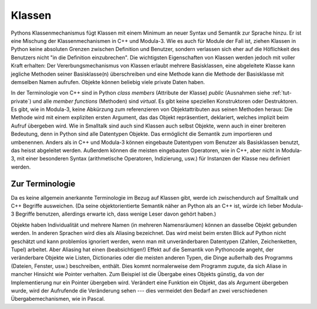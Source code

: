 .. _tut-classes:

*******
Klassen
*******

Pythons Klassenmechanismus fügt Klassen mit einem Minimum an neuer Syntax und
Semantik zur Sprache hinzu. Er ist eine Mischung der Klassenmechanismen in C++
und Modula-3. Wie es auch für Module der Fall ist, ziehen Klassen in Python
keine absoluten Grenzen zwischen Definition und Benutzer, sondern verlassen sich
eher auf die Höflichkeit des Benutzers nicht "in die Definition einzubrechen".
Die wichtigsten Eigenschaften von Klassen werden jedoch mit voller Kraft
erhalten: Der Vererbungsmechanismus von Klassen erlaubt mehrere Basisklassen,
eine abgeleitete Klasse kann jegliche Methoden seiner Basisklasse(n)
überschreiben und eine Methode kann die Methode der Basisklasse mit demselben
Namen aufrufen. Objekte können beliebig viele private Daten haben.

In der Terminologie von C++ sind in Python *class members* (Attribute der
Klasse) *public* (Ausnahmen siehe :ref:`tut-private`) und alle *member
functions* (Methoden) sind *virtual*. Es gibt keine speziellen Konstruktoren
oder Destruktoren. Es gibt, wie in Modula-3, keine Abkürzung zum referenzieren
von Objektattributen aus seinen Methoden heraus: Die Methode wird mit einem
expliziten ersten Argument, das das Objekt repräsentiert, deklariert, welches
implizit beim Aufruf übergeben wird. Wie in Smalltalk sind auch sind Klassen
auch selbst Objekte, wenn auch in einer breiteren Bedeutung, denn in Python sind
alle Datentypen Objekte. Das ermöglicht die Semantik zum importieren und
umbenennen. Anders als in C++ und Modula-3 können eingebaute Datentypen vom
Benutzer als Basisklassen benutzt, das heisst abgeleitet werden. Außerdem können
die meisten eingebauten Operatoren, wie in C++, aber nicht in Modula-3, mit
einer besonderen Syntax (arithmetische Operatoren, Indizierung, usw.) für
Instanzen der Klasse neu definiert werden.


.. _tut-terminology:

Zur Terminologie
================

Da es keine allgemein anerkannte Terminologie im Bezug auf Klassen gibt, werde
ich zwischendurch auf Smalltalk und C++ Begriffe ausweichen. (Da seine
objektorientierte Semantik näher an Python als an C++ ist, würde ich lieber
Modula-3 Begriffe benutzen, allerdings erwarte ich, dass wenige Leser davon
gehört haben.)

Objekte haben Individualität und mehrere Namen (in mehreren Namensräumen) können
an dasselbe Objekt gebunden werden. In anderen Sprachen wird dies als Aliasing
bezeichnet. Das wird meist beim ersten Blick auf Python nicht geschätzt und kann
problemlos ignoriert werden, wenn man mit unveränderbaren Datentypen (Zahlen,
Zeichenketten, Tupel) arbeitet. Aber Aliasing hat einen (beabsichtigen!) Effekt
auf die Semantik von Pythoncode angeht, der veränderbare Objekte wie Listen,
Dictionaries oder die meisten anderen Typen, die Dinge außerhalb des Programms
(Dateien, Fenster, usw.) beschreiben, enthält. Dies kommt normalerweise dem
Programm zugute, da sich Aliase in mancher Hinsicht wie Pointer verhalten. Zum
Beispiel ist die Übergabe eines Objekts günstig, da von der Implementierung nur
ein Pointer übergeben wird. Verändert eine Funktion ein Objekt, das als Argument
übergeben wurde, wird der Aufrufende die Veränderung sehen --- dies vermeidet
den Bedarf an zwei verschiedenen Übergabemechanismen, wie in Pascal.
